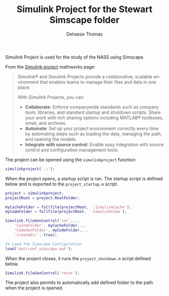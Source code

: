 #+TITLE: Simulink Project for the Stewart Simscape folder
:DRAWER:
#+STARTUP: overview

#+LANGUAGE: en
#+EMAIL: dehaeze.thomas@gmail.com
#+AUTHOR: Dehaeze Thomas

#+HTML_LINK_HOME: ./index.html
#+HTML_LINK_UP: ./index.html

#+HTML_HEAD: <link rel="stylesheet" type="text/css" href="./css/htmlize.css"/>
#+HTML_HEAD: <link rel="stylesheet" type="text/css" href="./css/readtheorg.css"/>
#+HTML_HEAD: <link rel="stylesheet" type="text/css" href="./css/zenburn.css"/>
#+HTML_HEAD: <script type="text/javascript" src="./js/jquery.min.js"></script>
#+HTML_HEAD: <script type="text/javascript" src="./js/bootstrap.min.js"></script>
#+HTML_HEAD: <script type="text/javascript" src="./js/jquery.stickytableheaders.min.js"></script>
#+HTML_HEAD: <script type="text/javascript" src="./js/readtheorg.js"></script>

#+HTML_MATHJAX: align: center tagside: right font: TeX

#+PROPERTY: header-args:matlab  :session *MATLAB*
#+PROPERTY: header-args:matlab+ :comments org
#+PROPERTY: header-args:matlab+ :results none
#+PROPERTY: header-args:matlab+ :exports both
#+PROPERTY: header-args:matlab+ :eval no-export
#+PROPERTY: header-args:matlab+ :output-dir figs
#+PROPERTY: header-args:matlab+ :tangle no
#+PROPERTY: header-args:matlab+ :mkdirp yes

#+PROPERTY: header-args:shell  :eval no-export

#+PROPERTY: header-args:latex  :headers '("\\usepackage{tikz}" "\\usepackage{import}" "\\import{$HOME/Cloud/thesis/latex/}{config.tex}")
#+PROPERTY: header-args:latex+ :imagemagick t :fit yes
#+PROPERTY: header-args:latex+ :iminoptions -scale 100% -density 150
#+PROPERTY: header-args:latex+ :imoutoptions -quality 100
#+PROPERTY: header-args:latex+ :results raw replace :buffer no
#+PROPERTY: header-args:latex+ :eval no-export
#+PROPERTY: header-args:latex+ :exports both
#+PROPERTY: header-args:latex+ :mkdirp yes
#+PROPERTY: header-args:latex+ :output-dir figs
:END:

Simulink Project is used for the study of the NASS using Simscape.

From the [[https://mathworks.com/products/simulink/projects.html][Simulink project]] mathworks page:
#+begin_quote
  Simulink® and Simulink Projects provide a collaborative, scalable environment that enables teams to manage their files and data in one place.

  With Simulink Projects, you can:
  - *Collaborate*: Enforce companywide standards such as company tools, libraries, and standard startup and shutdown scripts. Share your work with rich sharing options including MATLAB® toolboxes, email, and archives.
  - *Automate*: Set up your project environment correctly every time by automating steps such as loading the data, managing the path, and opening the models.
  - *Integrate with source control*: Enable easy integration with source control and configuration management tools.
#+end_quote

The project can be opened using the =simulinkproject= function:

#+begin_src matlab
  simulinkproject('./');
#+end_src

When the project opens, a startup script is ran.
The startup script is defined below and is exported to the =project_startup.m= script.
#+begin_src matlab :eval no :tangle ./src/project_startup.m
  project = simulinkproject;
  projectRoot = project.RootFolder;

  myCacheFolder = fullfile(projectRoot, '.SimulinkCache');
  myCodeFolder = fullfile(projectRoot, '.SimulinkCode');

  Simulink.fileGenControl('set',...
      'CacheFolder', myCacheFolder,...
      'CodeGenFolder', myCodeFolder,...
      'createDir', true);

  %% Load the Simscape Configuration
  load('mat/conf_simscape.mat');
#+end_src

When the project closes, it runs the =project_shutdown.m= script defined below.
#+begin_src matlab :eval no :tangle ./src/project_shutdown.m
  Simulink.fileGenControl('reset');
#+end_src

The project also permits to automatically add defined folder to the path when the project is opened.
